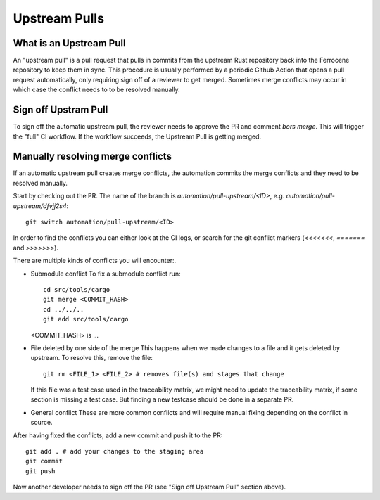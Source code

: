 .. SPDX-License-Identifier: MIT OR Apache-2.0
   SPDX-FileCopyrightText: The Ferrocene Developers

Upstream Pulls
==============

What is an Upstream Pull
------------------------

An "upstream pull" is a pull request that pulls in commits from the upstream Rust
repository back into the Ferrocene repository to keep them in sync. This
procedure is usually performed by a periodic Github Action that opens a pull
request automatically, only requiring sign off of a reviewer to get merged.
Sometimes merge conflicts may occur in which case the conflict needs to to be
resolved manually.

Sign off Upstram Pull
---------------------

To sign off the automatic upstream pull, the reviewer needs to approve the PR and
comment `bors merge`. This will trigger the "full" CI workflow. If the workflow
succeeds, the Upstream Pull is getting merged.

Manually resolving merge conflicts
----------------------------------

If an automatic upstream pull creates merge conflicts, the automation commits the
merge conflicts and they need to be resolved manually.

Start by checking out the PR. The name of the branch is
`automation/pull-upstream/<ID>`, e.g. `automation/pull-upstream/dfvjj2s4`::

    git switch automation/pull-upstream/<ID>

In order to find the conflicts you can either look at the CI logs, or search for the
git conflict markers (`<<<<<<<`, `=======` and `>>>>>>>`).

There are multiple kinds of conflicts you will encounter:.

* Submodule conflict
  To fix a submodule conflict run::

    cd src/tools/cargo
    git merge <COMMIT_HASH>
    cd ../../..
    git add src/tools/cargo

  <COMMIT_HASH> is ...

* File deleted by one side of the merge
  This happens when we made changes to a file and it gets deleted by upstream. To
  resolve this, remove the file::

    git rm <FILE_1> <FILE_2> # removes file(s) and stages that change

  If this file was a test case used in the traceability matrix, we might need to
  update the traceability matrix, if some section is missing a test case. But finding
  a new testcase should be done in a separate PR.

* General conflict
  These are more common conflicts and will require manual fixing depending on
  the conflict in source.

After having fixed the conflicts, add a new commit and push it to the PR::

  git add . # add your changes to the staging area
  git commit
  git push

Now another developer needs to sign off the PR (see "Sign off Upstream Pull" section above).
